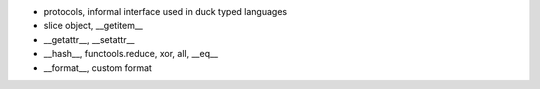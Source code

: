 - protocols, informal interface used in duck typed languages
- slice object, __getitem__
- __getattr__, __setattr__
- __hash__, functools.reduce, xor, all, __eq__
- __format__, custom format